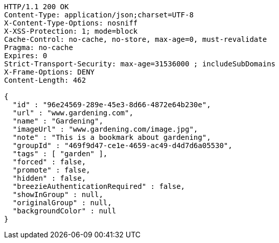[source,http,options="nowrap"]
----
HTTP/1.1 200 OK
Content-Type: application/json;charset=UTF-8
X-Content-Type-Options: nosniff
X-XSS-Protection: 1; mode=block
Cache-Control: no-cache, no-store, max-age=0, must-revalidate
Pragma: no-cache
Expires: 0
Strict-Transport-Security: max-age=31536000 ; includeSubDomains
X-Frame-Options: DENY
Content-Length: 462

{
  "id" : "96e24569-289e-45e3-8d66-4872e64b230e",
  "url" : "www.gardening.com",
  "name" : "Gardening",
  "imageUrl" : "www.gardening.com/image.jpg",
  "note" : "This is a bookmark about gardening",
  "groupId" : "469f9d47-ce1e-4659-ac49-d4d7d6a05530",
  "tags" : [ "garden" ],
  "forced" : false,
  "promote" : false,
  "hidden" : false,
  "breezieAuthenticationRequired" : false,
  "showInGroup" : null,
  "originalGroup" : null,
  "backgroundColor" : null
}
----